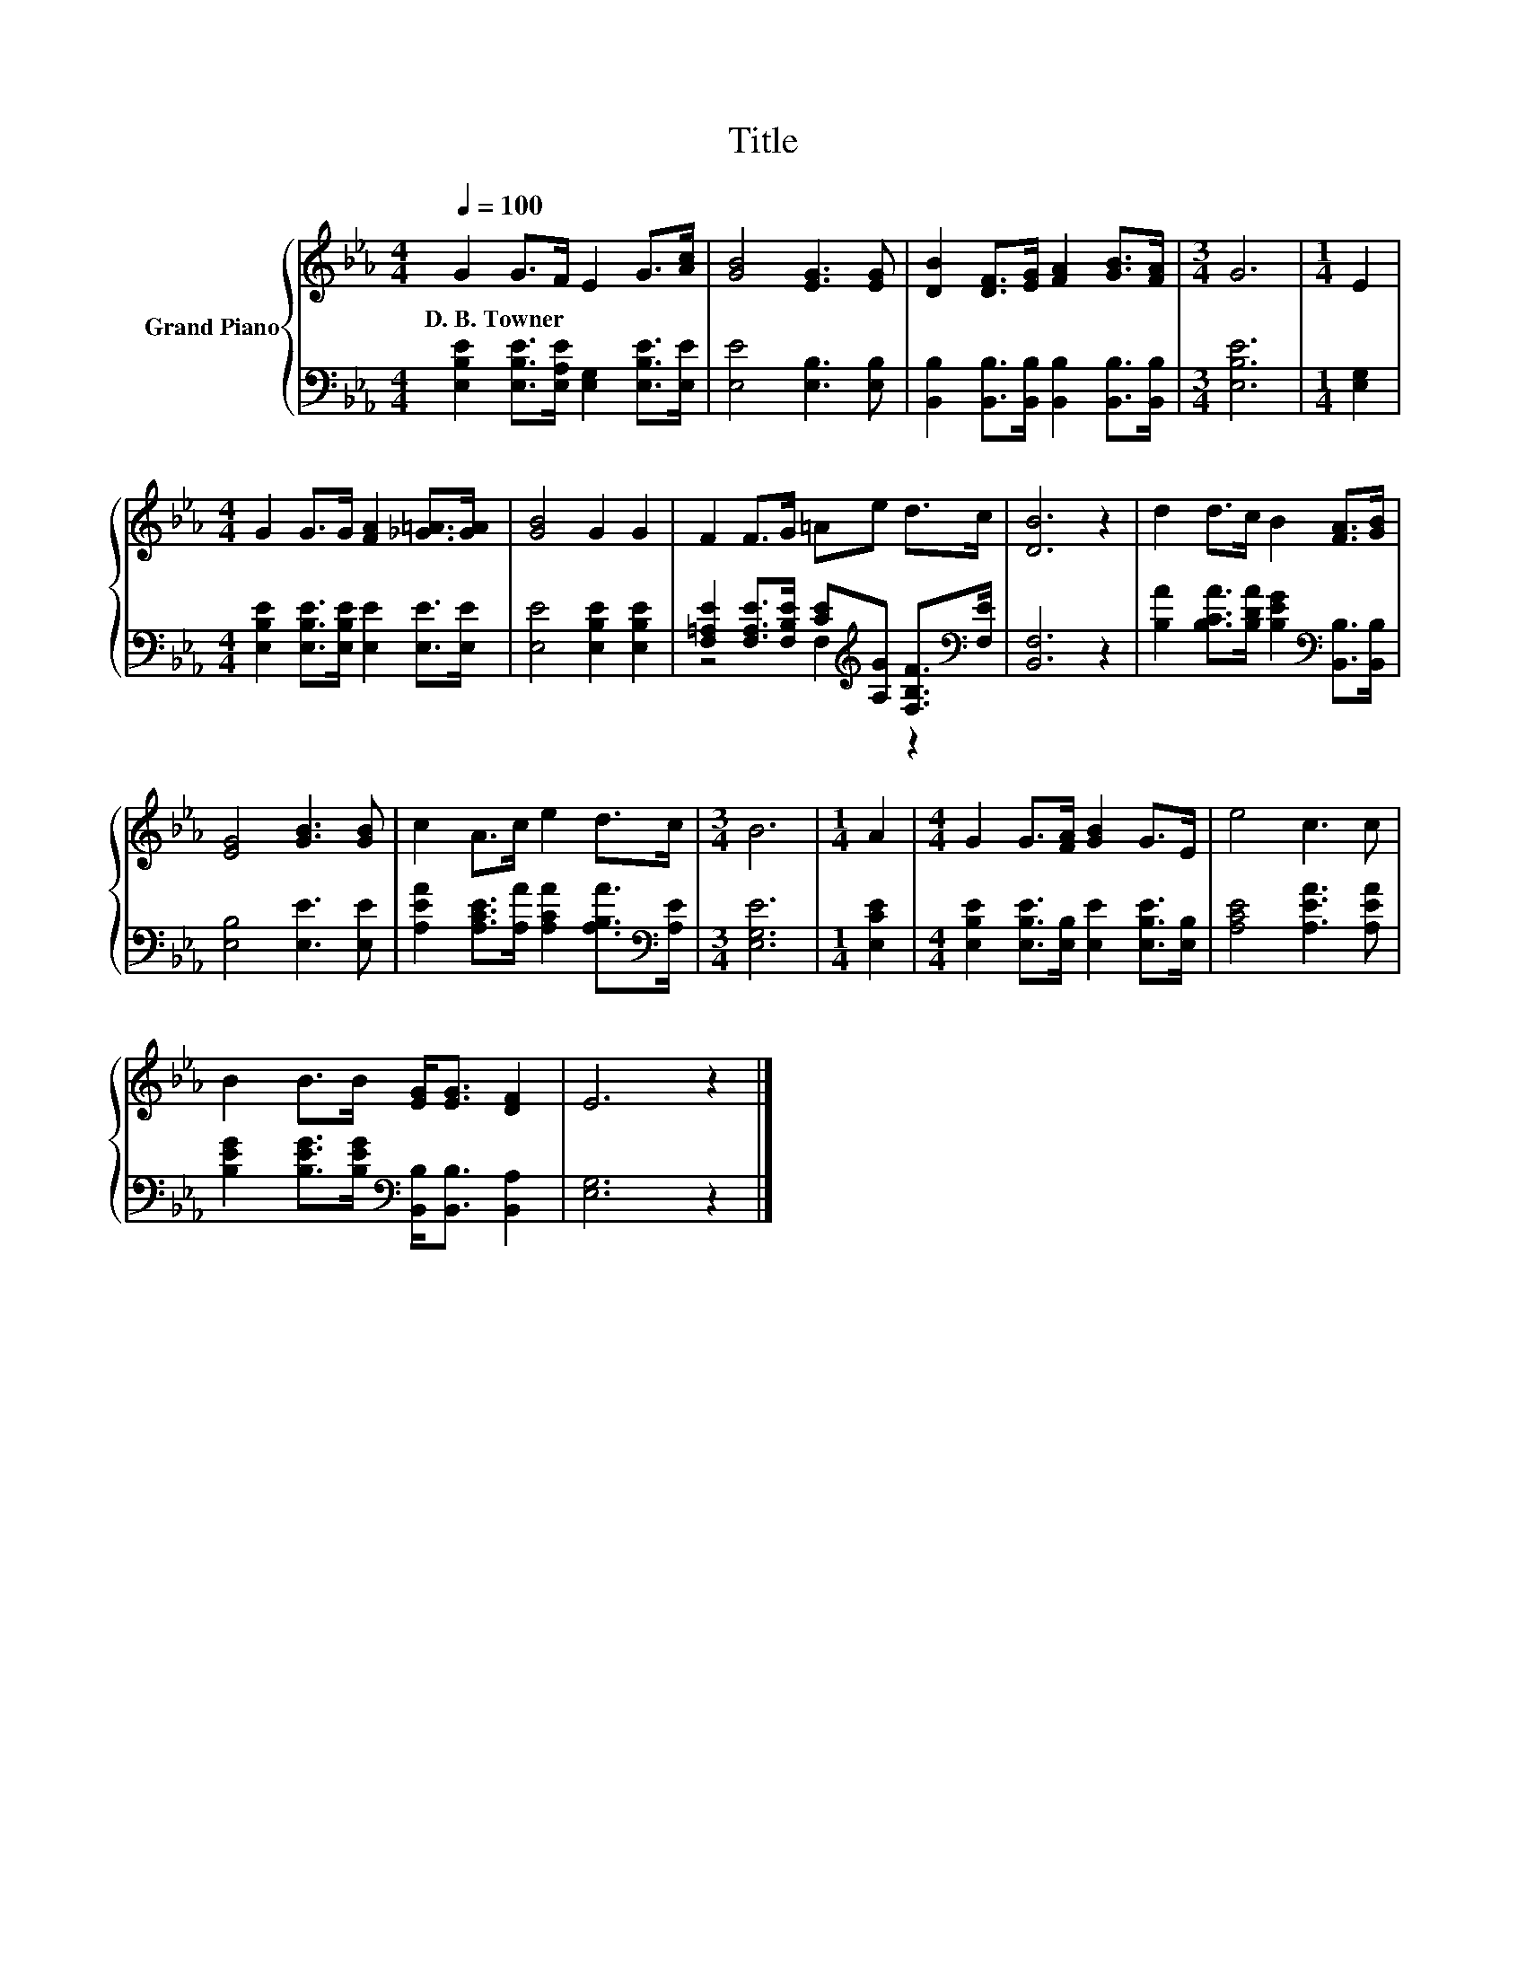 X:1
T:Title
%%score { 1 | ( 2 3 ) }
L:1/8
Q:1/4=100
M:4/4
K:Eb
V:1 treble nm="Grand Piano"
V:2 bass 
V:3 bass 
V:1
 G2 G>F E2 G>[Ac] | [GB]4 [EG]3 [EG] | [DB]2 [DF]>[EG] [FA]2 [GB]>[FA] |[M:3/4] G6 |[M:1/4] E2 | %5
w: D.~B.~Towner * * * * *|||||
[M:4/4] G2 G>G [FA]2 [_G=A]>[GA] | [GB]4 G2 G2 | F2 F>G =Ae d>c | [DB]6 z2 | d2 d>c B2 [FA]>[GB] | %10
w: |||||
 [EG]4 [GB]3 [GB] | c2 A>c e2 d>c |[M:3/4] B6 |[M:1/4] A2 |[M:4/4] G2 G>[FA] [GB]2 G>E | e4 c3 c | %16
w: ||||||
 B2 B>B [EG]<[EG] [DF]2 | E6 z2 |] %18
w: ||
V:2
 [E,B,E]2 [E,B,E]>[E,A,E] [E,G,]2 [E,B,E]>[E,E] | [E,E]4 [E,B,]3 [E,B,] | %2
 [B,,B,]2 [B,,B,]>[B,,B,] [B,,B,]2 [B,,B,]>[B,,B,] |[M:3/4] [E,B,E]6 |[M:1/4] [E,G,]2 | %5
[M:4/4] [E,B,E]2 [E,B,E]>[E,B,E] [E,E]2 [E,E]>[E,E] | [E,E]4 [E,B,E]2 [E,B,E]2 | %7
 [F,=A,E]2 [F,A,E]>[F,B,E] [CE][K:treble][A,G] [F,B,F]>[K:bass][F,E] | [B,,F,]6 z2 | %9
 [B,A]2 [B,CA]>[B,DA] [B,EG]2[K:bass] [B,,B,]>[B,,B,] | [E,B,]4 [E,E]3 [E,E] | %11
 [A,EA]2 [A,CE]>[A,A] [A,CA]2 [A,B,A]>[K:bass][A,E] |[M:3/4] [E,G,E]6 |[M:1/4] [E,CE]2 | %14
[M:4/4] [E,B,E]2 [E,B,E]>[E,B,] [E,E]2 [E,B,E]>[E,B,] | [A,CE]4 [A,EA]3 [A,EA] | %16
 [B,EG]2 [B,EG]>[B,EG][K:bass] [B,,B,]<[B,,B,] [B,,A,]2 | [E,G,]6 z2 |] %18
V:3
 x8 | x8 | x8 |[M:3/4] x6 |[M:1/4] x2 |[M:4/4] x8 | x8 | z4 F,2[K:treble] z2[K:bass] | x8 | %9
 x6[K:bass] x2 | x8 | x15/2[K:bass] x/ |[M:3/4] x6 |[M:1/4] x2 |[M:4/4] x8 | x8 | x4[K:bass] x4 | %17
 x8 |] %18


